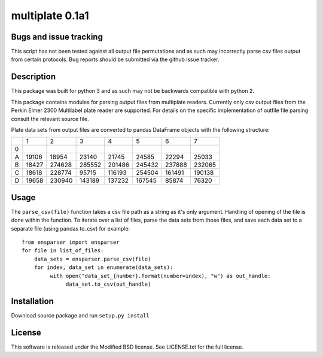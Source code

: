 multiplate 0.1a1
===============

Bugs and issue tracking
-----------------------

This script has not been tested against all output file permutations and
as such may incorrectly parse csv files output from certain protocols. Bug
reports should be submitted via the github issue tracker.

Description
-----------

This package was built for python 3 and as such may not be backwards compatible
with python 2.

This package contains modules for parsing output files from multiplate readers.
Currently only csv output files from the Perkin Elmer 2300 Multilabel plate reader
are supported. For details on the specific implementation of outfile file parsing
consult the relevant source file.

Plate data sets from output files are converted to pandas DataFrame objects with
the following structure:

+-------+-------+-------+-------+-------+-------+-------+-------+
|       |     1 |     2 |     3 |     4 |     5 |     6 |     7 |
+-------+-------+-------+-------+-------+-------+-------+-------+
|0      |       |       |       |       |       |       |       |
+-------+-------+-------+-------+-------+-------+-------+-------+
|A      |19106  | 18954 |  23140| 21745 |  24585|  22294| 25033 |
+-------+-------+-------+-------+-------+-------+-------+-------+
|B      |18427  | 274628| 285552|201486 | 245432| 237888| 232065|
+-------+-------+-------+-------+-------+-------+-------+-------+
|C      |18618  |228774 |  95715|116193 | 254504| 161491| 190138|
+-------+-------+-------+-------+-------+-------+-------+-------+
|D      |19658  | 230940|143189 | 137232| 167545| 85874 |  76320|
+-------+-------+-------+-------+-------+-------+-------+-------+

Usage
-----

The ``parse_csv(file)`` function takes a csv file path as a string as it's only
argument. Handling of opening of the file is done within the function. To iterate
over a list of files, parse the data sets from those files, and save each data set
to a separate file (using pandas to_csv) for example: ::

  from ensparser import ensparser
  for file in list_of_files:
      data_sets = ensparser.parse_csv(file)
      for index, data_set in enumerate(data_sets):
           with open("data_set_{number}.format(number=index), "w") as out_handle:
                data_set.to_csv(out_handle)

Installation
------------

Download source package and run ``setup.py install``

License
-------

This software is released under the Modified BSD license. See
LICENSE.txt for the full license.